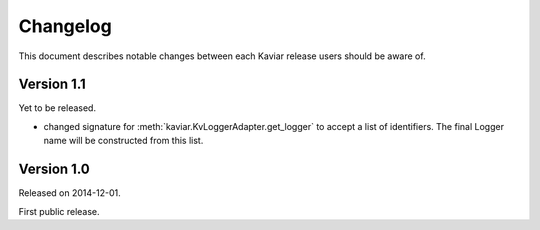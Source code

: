 .. -*- coding: utf-8 -*-
.. _changelog:


Changelog
=========

This document describes notable changes between each Kaviar release
users should be aware of.


Version 1.1
-----------

Yet to be released.

- changed signature for :meth:`kaviar.KvLoggerAdapter.get_logger` to accept
  a list of identifiers.  The final Logger name will be constructed from
  this list.


Version 1.0
-----------

Released on 2014-12-01.

First public release.
